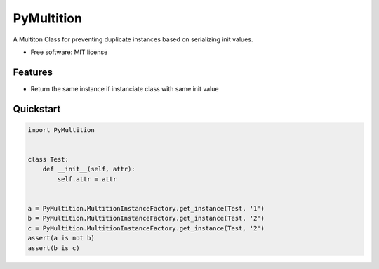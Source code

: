 PyMultition
================

A Multiton Class for preventing duplicate instances based on serializing init values.

-  Free software: MIT license

Features
--------

-  Return the same instance if instanciate class with same init value 

Quickstart
----------
.. code-block:: python

    import PyMultition
    
    
    class Test:
        def __init__(self, attr):
            self.attr = attr
    
    
    a = PyMultition.MultitionInstanceFactory.get_instance(Test, '1')
    b = PyMultition.MultitionInstanceFactory.get_instance(Test, '2')
    c = PyMultition.MultitionInstanceFactory.get_instance(Test, '2')
    assert(a is not b)
    assert(b is c)

